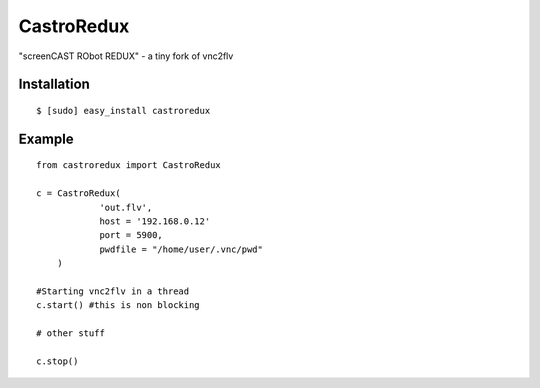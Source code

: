 ===============================
CastroRedux
===============================

.. image:: https://img.shields.io/pypi/v/castroredux.svg
        :target: https://pypi.python.org/pypi/castroredux


"screenCAST RObot REDUX" - a tiny fork of vnc2flv

Installation
------------

::

    $ [sudo] easy_install castroredux 

Example
-------

::

        from castroredux import CastroRedux

        c = CastroRedux(
                    'out.flv',
                    host = '192.168.0.12'
                    port = 5900,
                    pwdfile = "/home/user/.vnc/pwd"
            )

        #Starting vnc2flv in a thread
        c.start() #this is non blocking

        # other stuff

        c.stop()
